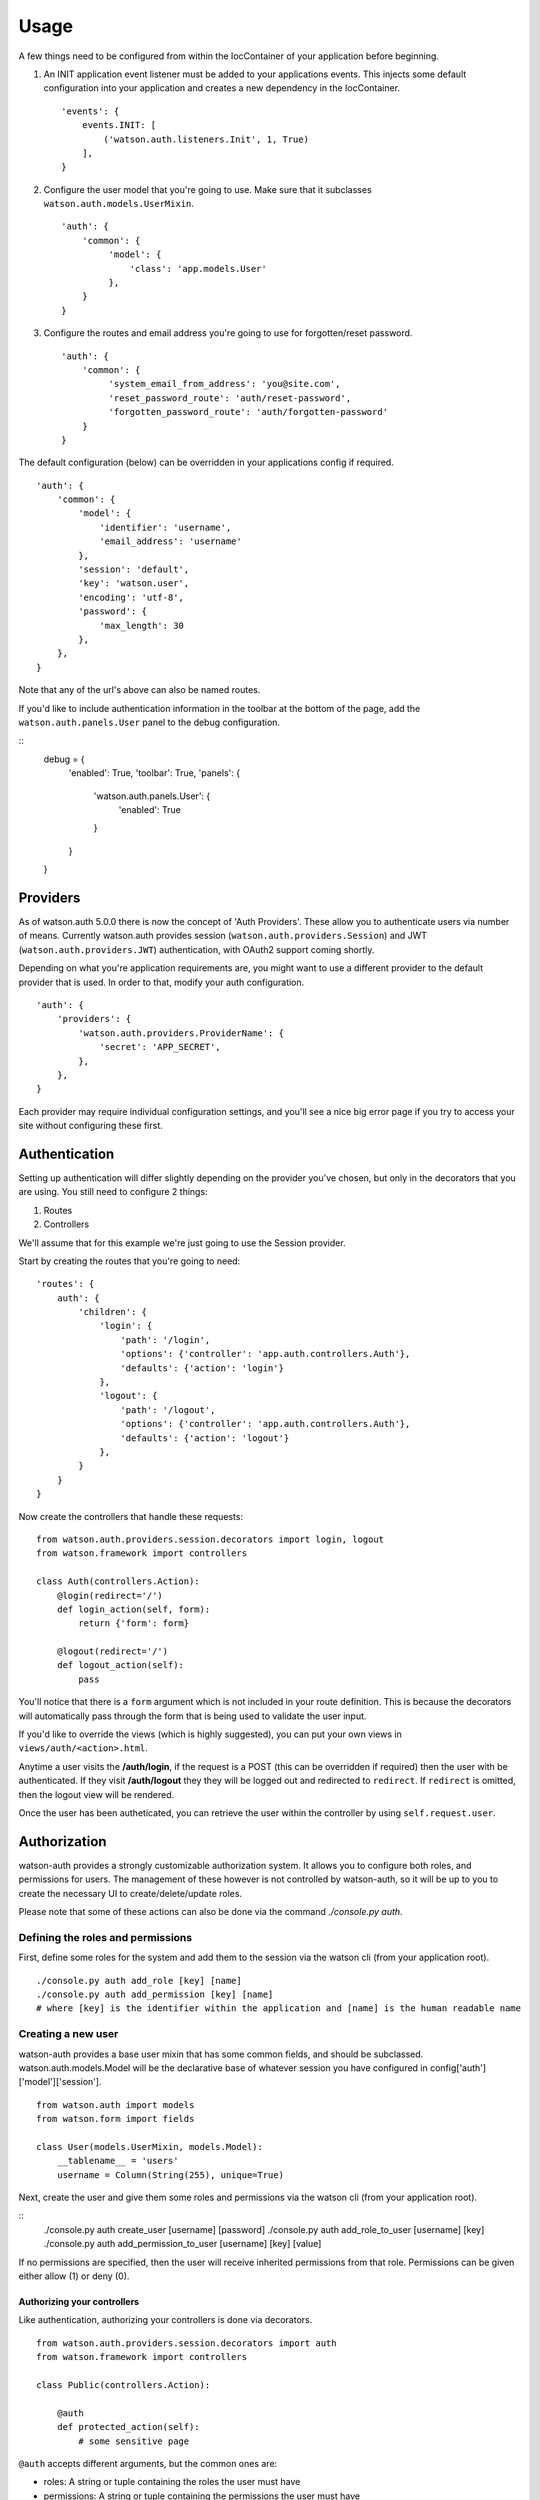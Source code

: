 Usage
=====

A few things need to be configured from within the IocContainer of your
application before beginning.

1. An INIT application event listener must be added to your applications
   events. This injects some default configuration into your application
   and creates a new dependency in the IocContainer.

   ::

       'events': {
           events.INIT: [
               ('watson.auth.listeners.Init', 1, True)
           ],
       }

2. Configure the user model that you're going to use. Make sure that it
   subclasses ``watson.auth.models.UserMixin``.

   ::

       'auth': {
           'common': {
                'model': {
                    'class': 'app.models.User'
                },
           }
       }

3. Configure the routes and email address you're going to use for forgotten/reset password.

   ::

       'auth': {
           'common': {
                'system_email_from_address': 'you@site.com',
                'reset_password_route': 'auth/reset-password',
                'forgotten_password_route': 'auth/forgotten-password'
           }
       }

The default configuration (below) can be overridden in your applications
config if required.

::

    'auth': {
        'common': {
            'model': {
                'identifier': 'username',
                'email_address': 'username'
            },
            'session': 'default',
            'key': 'watson.user',
            'encoding': 'utf-8',
            'password': {
                'max_length': 30
            },
        },
    }

Note that any of the url's above can also be named routes.

If you'd like to include authentication information in the toolbar at the
bottom of the page, add the ``watson.auth.panels.User`` panel to the debug
configuration.

::
    debug = {
        'enabled': True,
        'toolbar': True,
        'panels': {
            'watson.auth.panels.User': {
                'enabled': True
            }
        }
    }

Providers
~~~~~~~~~

As of watson.auth 5.0.0 there is now the concept of 'Auth Providers'.
These allow you to authenticate users via number of means. Currently watson.auth
provides session (``watson.auth.providers.Session``) and JWT
(``watson.auth.providers.JWT``) authentication, with OAuth2 support coming shortly.

Depending on what you're application requirements are, you might want to use a
different provider to the default provider that is used. In order to that,
modify your auth configuration.

::

    'auth': {
        'providers': {
            'watson.auth.providers.ProviderName': {
                'secret': 'APP_SECRET',
            },
        },
    }

Each provider may require individual configuration settings, and you'll see a
nice big error page if you try to access your site without configuring these
first.

Authentication
~~~~~~~~~~~~~~

Setting up authentication will differ slightly depending on the provider you've
chosen, but only in the decorators that you are using. You still need to configure
2 things:

1. Routes
2. Controllers

We'll assume that for this example we're just going to use the Session provider.

Start by creating the routes that you're going to need:

::

    'routes': {
        auth': {
            'children': {
                'login': {
                    'path': '/login',
                    'options': {'controller': 'app.auth.controllers.Auth'},
                    'defaults': {'action': 'login'}
                },
                'logout': {
                    'path': '/logout',
                    'options': {'controller': 'app.auth.controllers.Auth'},
                    'defaults': {'action': 'logout'}
                },
            }
        }
    }

Now create the controllers that handle these requests:

::

    from watson.auth.providers.session.decorators import login, logout
    from watson.framework import controllers

    class Auth(controllers.Action):
        @login(redirect='/')
        def login_action(self, form):
            return {'form': form}

        @logout(redirect='/')
        def logout_action(self):
            pass

You'll notice that there is a ``form`` argument which is not included in your
route definition. This is because the decorators will automatically pass through
the form that is being used to validate the user input.

If you'd like to override the views (which is highly suggested), you can put
your own views in ``views/auth/<action>.html``.

Anytime a user visits the **/auth/login**, if the request is a POST (this can
be overridden if required) then the user with be authenticated. If they
visit **/auth/logout** they they will be logged out and redirected to
``redirect``. If ``redirect`` is omitted, then the logout view
will be rendered.

Once the user has been autheticated, you can retrieve the user within
the controller by using ``self.request.user``.

Authorization
~~~~~~~~~~~~~

watson-auth provides a strongly customizable authorization system. It
allows you to configure both roles, and permissions for users. The
management of these however is not controlled by watson-auth, so it will
be up to you to create the necessary UI to create/delete/update roles.

Please note that some of these actions can also be done via the command
`./console.py auth`.

Defining the roles and permissions
''''''''''''''''''''''''''''''''''

First, define some roles for the system and add them to the session via the
watson cli (from your application root).

::

    ./console.py auth add_role [key] [name]
    ./console.py auth add_permission [key] [name]
    # where [key] is the identifier within the application and [name] is the human readable name

Creating a new user
'''''''''''''''''''

watson-auth provides a base user mixin that has some common fields, and
should be subclassed. watson.auth.models.Model will be the declarative
base of whatever session you have configured in
config['auth']['model']['session'].

::

    from watson.auth import models
    from watson.form import fields

    class User(models.UserMixin, models.Model):
        __tablename__ = 'users'
        username = Column(String(255), unique=True)

Next, create the user and give them some roles and permissions via the
watson cli (from your application root).

::
    ./console.py auth create_user [username] [password]
    ./console.py auth add_role_to_user [username] [key]
    ./console.py auth add_permission_to_user [username] [key] [value]

If no permissions are specified, then the user will receive inherited
permissions from that role. Permissions can be given either allow (1) or
deny (0).

Authorizing your controllers
^^^^^^^^^^^^^^^^^^^^^^^^^^^^

Like authentication, authorizing your controllers is done via
decorators.

::

    from watson.auth.providers.session.decorators import auth
    from watson.framework import controllers

    class Public(controllers.Action):

        @auth
        def protected_action(self):
            # some sensitive page

``@auth`` accepts different arguments, but the common ones are:

-  roles: A string or tuple containing the roles the user must have
-  permissions: A string or tuple containing the permissions the user
   must have
- requires: A list of ``watson.validators.abc.Valiator`` objects that are used to validate the user.

Check out the ``watson.auth.providers.PROVIDER.decorators`` module for more information.

Accessing the user
~~~~~~~~~~~~~~~~~~

At any time within your controller you can access the user that's
currently authenticated through the request.

::

    class MyController(controllers.Action):
        def index_action(self):
            user = self.request.user


Resetting a password
~~~~~~~~~~~~~~~~~~~~

As of v3.0.0, the user can now reset their password via the forgotten password
functionality.

Several options are also configurable such as automatically logging the user in
once they have successfully reset their password. See the configuration settings
above for more information.

Create the routes you wish to use:

::

    'routes': {
        auth': {
            'children': {
                'reset-password': {
                    'path': '/reset-password',
                    'options': {'controller': 'app.auth.controllers.Auth'},
                    'defaults': {'action': 'reset_password'}
                },
                'forgotten-password': {
                    'path': '/forgotten-password',
                    'options': {'controller': 'app.auth.controllers.Auth'},
                    'defaults': {'action': 'forgotten_password'}
                }
            }
        }
    }

And then create the controllers that will handle these routes:

::

    from watson.auth.providers.session.decorators import forgotten, reset
    from watson.framework import controllers

    class Auth(controllers.Action):
        @forgotten
        def forgotten_password_action(self, form):
            return {'form': form}

        @reset
        def reset_password_action(self, form):
            return {'form': form}

The user will be emailed a link to be able to reset their password. This template
uses whatever renderer is the default set in your project configuration, and
can therefore be overridden by creating a new template file in your views
directory (`auth/emails/forgotten-password.html` and `auth/emails/reset-password.html`).
